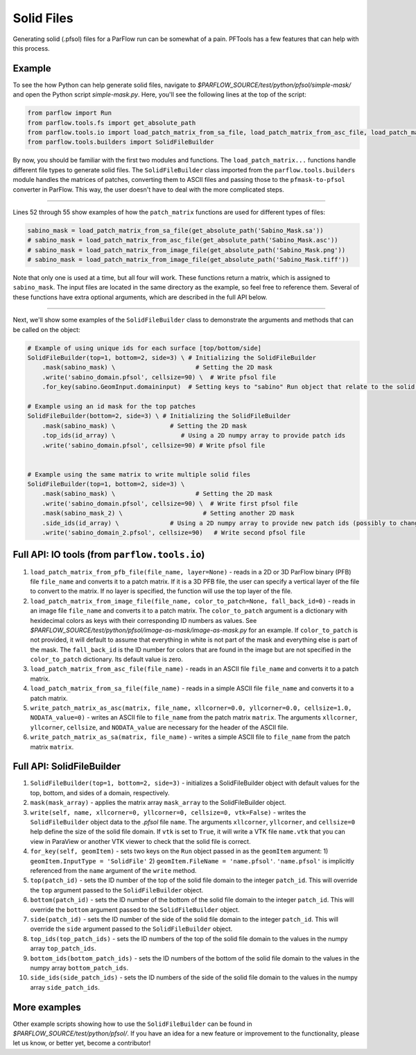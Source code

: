 ********************************************************************************
Solid Files
********************************************************************************
Generating solid (.pfsol) files for a ParFlow run can be somewhat of a pain. PFTools has a few features that can help with this process.

================================================================================
Example
================================================================================

To see the how Python can help generate solid files, navigate to *$PARFLOW_SOURCE/test/python/pfsol/simple-mask/* and open the Python script
*simple-mask.py*. Here, you'll see the following lines at the top of the script:

.. code-block:: python3

    from parflow import Run
    from parflow.tools.fs import get_absolute_path
    from parflow.tools.io import load_patch_matrix_from_sa_file, load_patch_matrix_from_asc_file, load_patch_matrix_from_image_file
    from parflow.tools.builders import SolidFileBuilder

By now, you should be familiar with the first two modules and functions. The ``load_patch_matrix...`` functions handle different file
types to generate solid files. The ``SolidFileBuilder`` class imported from the ``parflow.tools.builders`` module handles the matrices of
patches, converting them to ASCII files and passing those to the ``pfmask-to-pfsol`` converter in ParFlow. This way, the user doesn't
have to deal with the more complicated steps.

----

Lines 52 through 55 show examples of how the ``patch_matrix`` functions are used for different types of files:

.. code-block:: python3

    sabino_mask = load_patch_matrix_from_sa_file(get_absolute_path('Sabino_Mask.sa'))
    # sabino_mask = load_patch_matrix_from_asc_file(get_absolute_path('Sabino_Mask.asc'))
    # sabino_mask = load_patch_matrix_from_image_file(get_absolute_path('Sabino_Mask.png'))
    # sabino_mask = load_patch_matrix_from_image_file(get_absolute_path('Sabino_Mask.tiff'))

Note that only one is used at a time, but all four will work. These functions return a matrix, which is assigned to ``sabino_mask``.
The input files are located in the same directory as the example, so feel free to reference them. Several of these functions have
extra optional arguments, which are described in the full API below.

----

Next, we'll show some examples of the ``SolidFileBuilder`` class to demonstrate the arguments and methods that can be called on the object:

.. code-block:: python3

    # Example of using unique ids for each surface [top/bottom/side]
    SolidFileBuilder(top=1, bottom=2, side=3) \ # Initializing the SolidFileBuilder
        .mask(sabino_mask) \                      # Setting the 2D mask
        .write('sabino_domain.pfsol', cellsize=90) \  # Write pfsol file
        .for_key(sabino.GeomInput.domaininput)  # Setting keys to "sabino" Run object that relate to the solid file

    # Example using an id mask for the top patches
    SolidFileBuilder(bottom=2, side=3) \ # Initializing the SolidFileBuilder
        .mask(sabino_mask) \               # Setting the 2D mask
        .top_ids(id_array) \                  # Using a 2D numpy array to provide patch ids
        .write('sabino_domain.pfsol', cellsize=90) # Write pfsol file


    # Example using the same matrix to write multiple solid files
    SolidFileBuilder(top=1, bottom=2, side=3) \
        .mask(sabino_mask) \                      # Setting the 2D mask
        .write('sabino_domain.pfsol', cellsize=90) \  # Write first pfsol file
        .mask(sabino_mask_2) \                      # Setting another 2D mask
        .side_ids(id_array) \              # Using a 2D numpy array to provide new patch ids (possibly to change boundary conditions)
        .write('sabino_domain_2.pfsol', cellsize=90)   # Write second pfsol file

================================================================================
Full API: IO tools (from ``parflow.tools.io``)
================================================================================

1. ``load_patch_matrix_from_pfb_file(file_name, layer=None)`` - reads in a 2D or 3D ParFlow binary (PFB) file ``file_name`` and converts it to a patch matrix. If it is a 3D PFB file, the user can specify a vertical layer of the file to convert to the matrix. If no layer is specified, the function will use the top layer of the file.

2. ``load_patch_matrix_from_image_file(file_name, color_to_patch=None, fall_back_id=0)`` - reads in an image file ``file_name`` and converts it to a patch matrix. The ``color_to_patch`` argument is a dictionary with hexidecimal colors as keys with their corresponding ID numbers as values. See *$PARFLOW_SOURCE/test/python/pfsol/image-as-mask/image-as-mask.py* for an example. If ``color_to_patch`` is not provided, it will default to assume that everything in white is not part of the mask and everything else is part of the mask. The ``fall_back_id`` is the ID number for colors that are found in the image but are not specified in the ``color_to_patch`` dictionary. Its default value is zero.

3. ``load_patch_matrix_from_asc_file(file_name)`` - reads in an ASCII file ``file_name`` and converts it to a patch matrix.

4. ``load_patch_matrix_from_sa_file(file_name)`` - reads in a simple ASCII file ``file_name`` and converts it to a patch matrix.

5. ``write_patch_matrix_as_asc(matrix, file_name, xllcorner=0.0, yllcorner=0.0, cellsize=1.0, NODATA_value=0)`` - writes an ASCII file to ``file_name`` from the patch matrix ``matrix``. The arguments ``xllcorner``, ``yllcorner``, ``cellsize``, and ``NODATA_value`` are necessary for the header of the ASCII file.

6. ``write_patch_matrix_as_sa(matrix, file_name)`` - writes a simple ASCII file to ``file_name`` from the patch matrix ``matrix``.

================================================================================
Full API: SolidFileBuilder
================================================================================

1. ``SolidFileBuilder(top=1, bottom=2, side=3)`` - initializes a SolidFileBuilder object with default values for the top, bottom, and sides of a domain, respectively.

2. ``mask(mask_array)`` - applies the matrix array ``mask_array`` to the SolidFileBuilder object.

3. ``write(self, name, xllcorner=0, yllcorner=0, cellsize=0, vtk=False)`` - writes the ``SolidFileBuilder`` object data to the *.pfsol* file ``name``. The arguments ``xllcorner``, ``yllcorner``, and ``cellsize=0`` help define the size of the solid file domain. If ``vtk`` is set to ``True``, it will write a VTK file ``name.vtk`` that you can view in ParaView or another VTK viewer to check that the solid file is correct.

4. ``for_key(self, geomItem)`` - sets two keys on the ``Run`` object passed in as the ``geomItem`` argument: 1) ``geomItem.InputType = 'SolidFile'`` 2) ``geomItem.FileName = 'name.pfsol'``. ``'name.pfsol'`` is implicitly referenced from the ``name`` argument of the ``write`` method.

5. ``top(patch_id)`` - sets the ID number of the top of the solid file domain to the integer ``patch_id``. This will override the ``top`` argument passed to the ``SolidFileBuilder`` object.

6. ``bottom(patch_id)`` - sets the ID number of the bottom of the solid file domain to the integer ``patch_id``. This will override the ``bottom`` argument passed to the ``SolidFileBuilder`` object.

7. ``side(patch_id)`` - sets the ID number of the side of the solid file domain to the integer ``patch_id``. This will override the ``side`` argument passed to the ``SolidFileBuilder`` object.

8. ``top_ids(top_patch_ids)`` - sets the ID numbers of the top of the solid file domain to the values in the numpy array ``top_patch_ids``.

9. ``bottom_ids(bottom_patch_ids)`` - sets the ID numbers of the bottom of the solid file domain to the values in the numpy array ``bottom_patch_ids``.

10. ``side_ids(side_patch_ids)`` - sets the ID numbers of the side of the solid file domain to the values in the numpy array ``side_patch_ids``.

================================================================================
More examples
================================================================================

Other example scripts showing how to use the ``SolidFileBuilder`` can be found in *$PARFLOW_SOURCE/test/python/pfsol/*. If you have an idea for a new feature or
improvement to the functionality, please let us know, or better yet, become a contributor!
